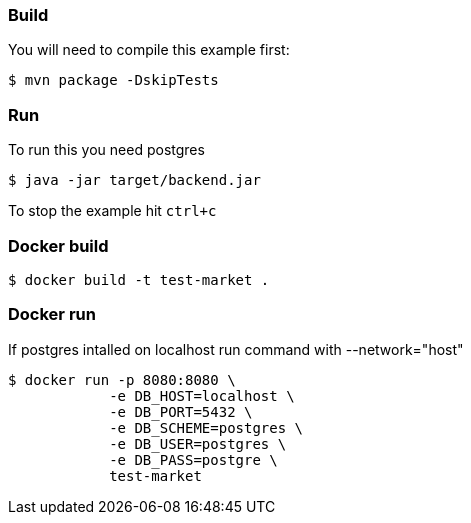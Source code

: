 === Build 

You will need to compile this example first:

[source,sh]
----
$ mvn package -DskipTests
----

=== Run

To run this you need postgres

[source,sh]
----
$ java -jar target/backend.jar
----

To stop the example hit `ctrl+c`

=== Docker build

[source,sh]
----
$ docker build -t test-market .
----

=== Docker run

If postgres intalled on localhost run command with --network="host"

[source,sh]
----
$ docker run -p 8080:8080 \
            -e DB_HOST=localhost \
            -e DB_PORT=5432 \
            -e DB_SCHEME=postgres \
            -e DB_USER=postgres \
            -e DB_PASS=postgre \
            test-market
----
